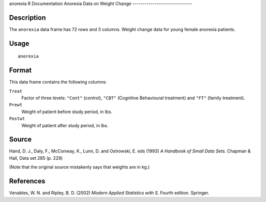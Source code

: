 anorexia
R Documentation
Anorexia Data on Weight Change
------------------------------

Description
~~~~~~~~~~~

The ``anorexia`` data frame has 72 rows and 3 columns. Weight
change data for young female anorexia patients.

Usage
~~~~~

::

    anorexia

Format
~~~~~~

This data frame contains the following columns:

``Treat``
    Factor of three levels: ``"Cont"`` (control), ``"CBT"`` (Cognitive
    Behavioural treatment) and ``"FT"`` (family treatment).

``Prewt``
    Weight of patient before study period, in lbs.

``Postwt``
    Weight of patient after study period, in lbs.


Source
~~~~~~

Hand, D. J., Daly, F., McConway, K., Lunn, D. and Ostrowski, E. eds
(1993) *A Handbook of Small Data Sets.* Chapman & Hall, Data set
285 (p. 229)

(Note that the original source mistakenly says that weights are in
kg.)

References
~~~~~~~~~~

Venables, W. N. and Ripley, B. D. (2002)
*Modern Applied Statistics with S.* Fourth edition. Springer.


